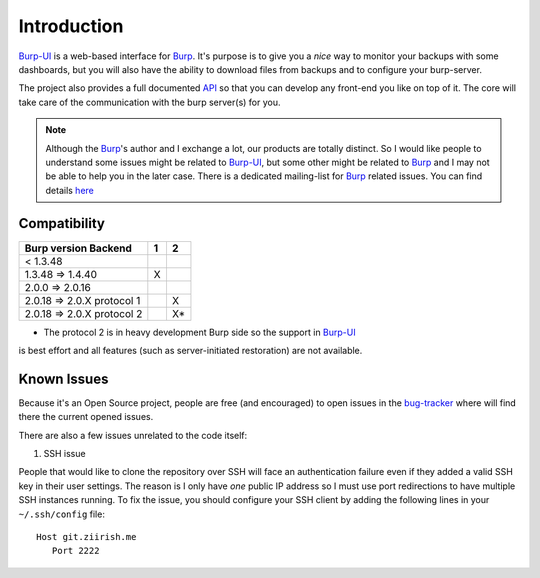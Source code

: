 Introduction
============

`Burp-UI`_ is a web-based interface for `Burp`_. It's purpose is to give you a
*nice* way to monitor your backups with some dashboards, but you will also have
the ability to download files from backups and to configure your burp-server.

The project also provides a full documented `API <api.html>`_ so that you can
develop any front-end you like on top of it. The core will take care of the
communication with the burp server(s) for you.

.. note::
    Although the `Burp`_'s author and I exchange a lot, our products are totally
    distinct. So I would like people to understand some issues might be related
    to `Burp-UI`_, but some other might be related to `Burp`_ and I may not be
    able to help you in the later case.
    There is a dedicated mailing-list for `Burp`_ related issues. You can find
    details `here <http://burp.grke.org/contact.html>`_


Compatibility
-------------

+----------------------------+-------+-------+
|   Burp version \ Backend   |   1   |   2   |
+============================+=======+=======+
|         < 1.3.48           |       |       |
+----------------------------+-------+-------+
|     1.3.48 => 1.4.40       |   X   |       |
+----------------------------+-------+-------+
|     2.0.0 => 2.0.16        |       |       |
+----------------------------+-------+-------+
| 2.0.18 => 2.0.X protocol 1 |       |   X   |
+----------------------------+-------+-------+
| 2.0.18 => 2.0.X protocol 2 |       |   X*  |
+----------------------------+-------+-------+

* The protocol 2 is in heavy development Burp side so the support in `Burp-UI`_
is best effort and all features (such as server-initiated restoration) are not
available.


Known Issues
------------

Because it's an Open Source project, people are free (and encouraged) to open
issues in the `bug-tracker <https://git.ziirish.me/ziirish/burp-ui/issues>`_
where will find there the current opened issues.


There are also a few issues unrelated to the code itself:

1. SSH issue

People that would like to clone the repository over SSH will face an
authentication failure even if they added a valid SSH key in their user
settings.
The reason is I only have *one* public IP address so I must use port
redirections to have multiple SSH instances running.
To fix the issue, you should configure your SSH client by adding the following
lines in your ``~/.ssh/config`` file:

::

   Host git.ziirish.me
      Port 2222


.. _Burp: http://burp.grke.org/
.. _Burp-UI: https://git.ziirish.me/ziirish/burp-ui

